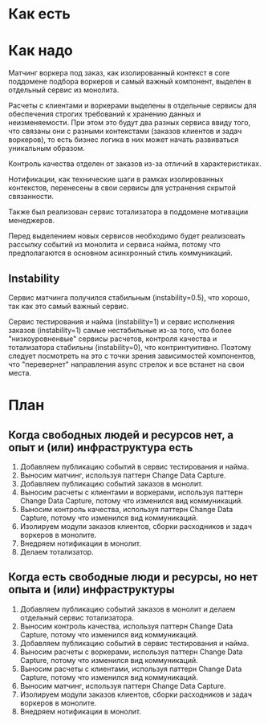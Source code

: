 * Как есть
#+BEGIN_HTML
<img src="diagrams/homework-0/components.svg">
#+END_HTML

* Как надо
[[file:diagrams/homework-4/services-to-be.png]]

Матчинг воркера под заказ, как изолированный контекст в core поддомене подбора воркеров и самый важный компонент, выделен в отдельный сервис из монолита.

Расчеты с клиентами и воркерами выделены в отдельные сервисы для обеспечения строгих требований к хранению данных и неизменяемости. При этом это будут два разных сервиса ввиду того, что связаны они с разными контекстами (заказов клиентов и задач воркеров), то есть бизнес логика в них может начать развиваться уникальным образом.

Контроль качества отделен от заказов из-за отличий в характеристиках.

Нотификации, как технические шаги в рамках изолированных контекстов, перенесены в свои сервисы для устранения скрытой связанности.

Также был реализован сервис тотализатора в поддомене мотивации менеджеров.

Перед выделением новых сервисов необходимо будет реализовать рассылку событий из монолита и сервиса найма, потому что предполагаются в основном асинхронный стиль коммуникаций.

** Instability

Сервис матчинга получился стабильным (instability=0.5), что хорошо, так как это самый важный сервис.

Сервис тестирования и найма (instability=1) и сервис исполнения заказов (instability=1) самые нестабильные из-за того, что более "низкоуровненвые" сервисы расчетов, контроля качества и тотализатора стабильны (instability=0), что контринтуитивно. Поэтому следует посмотреть на это с точки зрения зависимостей компонентов, что "перевернет" направления async стрелок и все встанет на свои места.

* План
** Когда свободных людей и ресурсов нет, а опыт и (или) инфраструктура есть
1. Добавляем публикацию событий в сервис тестирования и найма.
2. Выносим матчинг, используя паттерн Change Data Capture.
3. Добавляем публикацию событий заказов в монолит.
4. Выносим расчеты с клиентами и воркерами, используя паттерн Change Data Capture, потому что изменился вид коммуникаций.
5. Выносим контроль качества, используя паттерн Change Data Capture, потому что изменился вид коммуникаций.
6. Изолируем модули заказов клиентов, сборки расходников и задач воркеров в монолите.
7. Внедряем нотификации в монолит.
8. Делаем тотализатор.

** Когда есть свободные люди и ресурсы, но нет опыта и (или) инфраструктуры
1. Добавляем публикацию событий заказов в монолит и делаем отдельный сервис тотализатора.
2. Выносим контроль качества, используя паттерн Change Data Capture, потому что изменился вид коммуникаций.
3. Добавляем публикацию событий в сервис тестирования и найма.
4. Выносим расчеты с воркерами, используя паттерн Change Data Capture, потому что изменился вид коммуникаций.
5. Выносим расчеты с клиентами, используя паттерн Change Data Capture, потому что изменился вид коммуникаций.
6. Выносим матчинг, используя паттерн Change Data Capture.
7. Изолируем модули заказов клиентов, сборки расходников и задач воркеров в монолите.
8. Внедряем нотификации в монолит.
